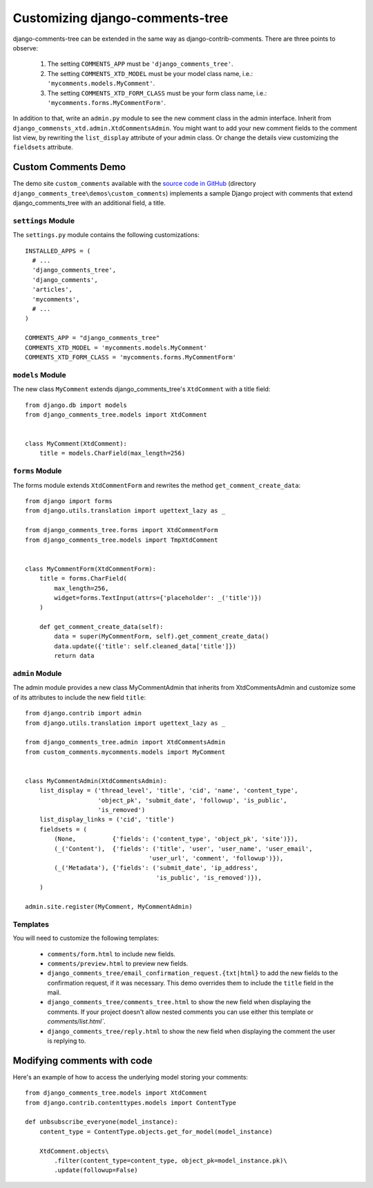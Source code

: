 .. _ref-extending:

===============================
Customizing django-comments-tree
===============================

django-comments-tree can be extended in the same way as django-contrib-comments. There are three points to observe:

 1. The setting ``COMMENTS_APP`` must be ``'django_comments_tree'``.
 2. The setting ``COMMENTS_XTD_MODEL`` must be your model class name, i.e.: ``'mycomments.models.MyComment'``.
 3. The setting ``COMMENTS_XTD_FORM_CLASS`` must be your form class name, i.e.: ``'mycomments.forms.MyCommentForm'``.


In addition to that, write an ``admin.py`` module to see the new comment class in the admin interface. Inherit from ``django_commensts_xtd.admin.XtdCommentsAdmin``. You might want to add your new comment fields to the comment list view, by rewriting the ``list_display`` attribute of your admin class. Or change the details view customizing the ``fieldsets`` attribute.


Custom Comments Demo
====================

The demo site ``custom_comments`` available with the `source code in GitHub <https://github.com/sharpertool/django-comments-tree>`_ (directory ``django_comments_tree\demos\custom_comments``) implements a sample Django project with comments that extend django_comments_tree with an additional field, a title.


``settings`` Module
-------------------

The ``settings.py`` module contains the following customizations::

  INSTALLED_APPS = (
    # ...
    'django_comments_tree',
    'django_comments',
    'articles',
    'mycomments',
    # ...
  )

  COMMENTS_APP = "django_comments_tree"
  COMMENTS_XTD_MODEL = 'mycomments.models.MyComment'
  COMMENTS_XTD_FORM_CLASS = 'mycomments.forms.MyCommentForm'

``models`` Module
-----------------

The new class ``MyComment`` extends django_comments_tree's ``XtdComment`` with a title field::

  from django.db import models
  from django_comments_tree.models import XtdComment


  class MyComment(XtdComment):
      title = models.CharField(max_length=256)


``forms`` Module
----------------

The forms module extends ``XtdCommentForm`` and rewrites the method ``get_comment_create_data``::

  from django import forms
  from django.utils.translation import ugettext_lazy as _

  from django_comments_tree.forms import XtdCommentForm
  from django_comments_tree.models import TmpXtdComment


  class MyCommentForm(XtdCommentForm):
      title = forms.CharField(
          max_length=256,
          widget=forms.TextInput(attrs={'placeholder': _('title')})
      )

      def get_comment_create_data(self):
          data = super(MyCommentForm, self).get_comment_create_data()
          data.update({'title': self.cleaned_data['title']})
          return data

          
``admin`` Module
----------------

The admin module provides a new class MyCommentAdmin that inherits from XtdCommentsAdmin and customize some of its attributes to include the new field ``title``::

  from django.contrib import admin
  from django.utils.translation import ugettext_lazy as _

  from django_comments_tree.admin import XtdCommentsAdmin
  from custom_comments.mycomments.models import MyComment


  class MyCommentAdmin(XtdCommentsAdmin):
      list_display = ('thread_level', 'title', 'cid', 'name', 'content_type',
                      'object_pk', 'submit_date', 'followup', 'is_public',
                      'is_removed')
      list_display_links = ('cid', 'title')
      fieldsets = (
          (None,          {'fields': ('content_type', 'object_pk', 'site')}),
          (_('Content'),  {'fields': ('title', 'user', 'user_name', 'user_email', 
                                    'user_url', 'comment', 'followup')}),
          (_('Metadata'), {'fields': ('submit_date', 'ip_address',
                                      'is_public', 'is_removed')}),
      )

  admin.site.register(MyComment, MyCommentAdmin)


Templates
---------

You will need to customize the following templates:

    * ``comments/form.html`` to include new fields.
    * ``comments/preview.html`` to preview new fields.
    * ``django_comments_tree/email_confirmation_request.{txt|html}`` to add the new fields to the confirmation request, if it was necessary. This demo overrides them to include the ``title`` field in the mail.
    * ``django_comments_tree/comments_tree.html`` to show the new field when displaying the comments. If your project doesn't allow nested comments you can use either this template or `comments/list.html``.
    * ``django_comments_tree/reply.html`` to show the new field when displaying the comment the user is replying to.


Modifying comments with code
============================

Here's an example of how to access the underlying model storing your comments::

    from django_comments_tree.models import XtdComment
    from django.contrib.contenttypes.models import ContentType
    
    def unbsubscribe_everyone(model_instance):
        content_type = ContentType.objects.get_for_model(model_instance)

        XtdComment.objects\
            .filter(content_type=content_type, object_pk=model_instance.pk)\
            .update(followup=False)
